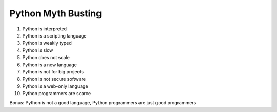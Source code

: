Python Myth Busting
===================

1. Python is interpreted
2. Python is a scripting language
3. Python is weakly typed
4. Python is slow
5. Python does not scale
6. Python is a new language
7. Python is not for big projects
8. Python is not secure software
9. Python is a web-only language
10. Python programmers are scarce

Bonus: Python is not a good language, Python programmers are just good
programmers
